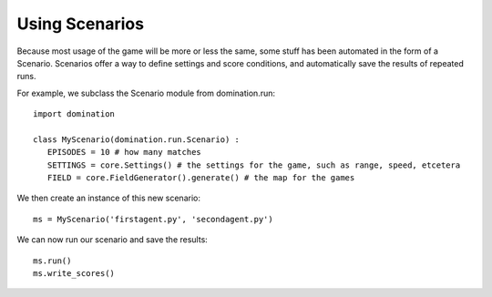 Using Scenarios
===============

Because most usage of the game will be more or less the same, some stuff has been automated in the form of a Scenario. Scenarios offer a way to define settings and score conditions, and automatically save the results of repeated runs.

For example, we subclass the Scenario module from domination.run::

	import domination

	class MyScenario(domination.run.Scenario) :
	   EPISODES = 10 # how many matches
	   SETTINGS = core.Settings() # the settings for the game, such as range, speed, etcetera
	   FIELD = core.FieldGenerator().generate() # the map for the games

    
We then create an instance of this new scenario::   

    ms = MyScenario('firstagent.py', 'secondagent.py')

    
We can now run our scenario and save the results::

    ms.run()
    ms.write_scores()
